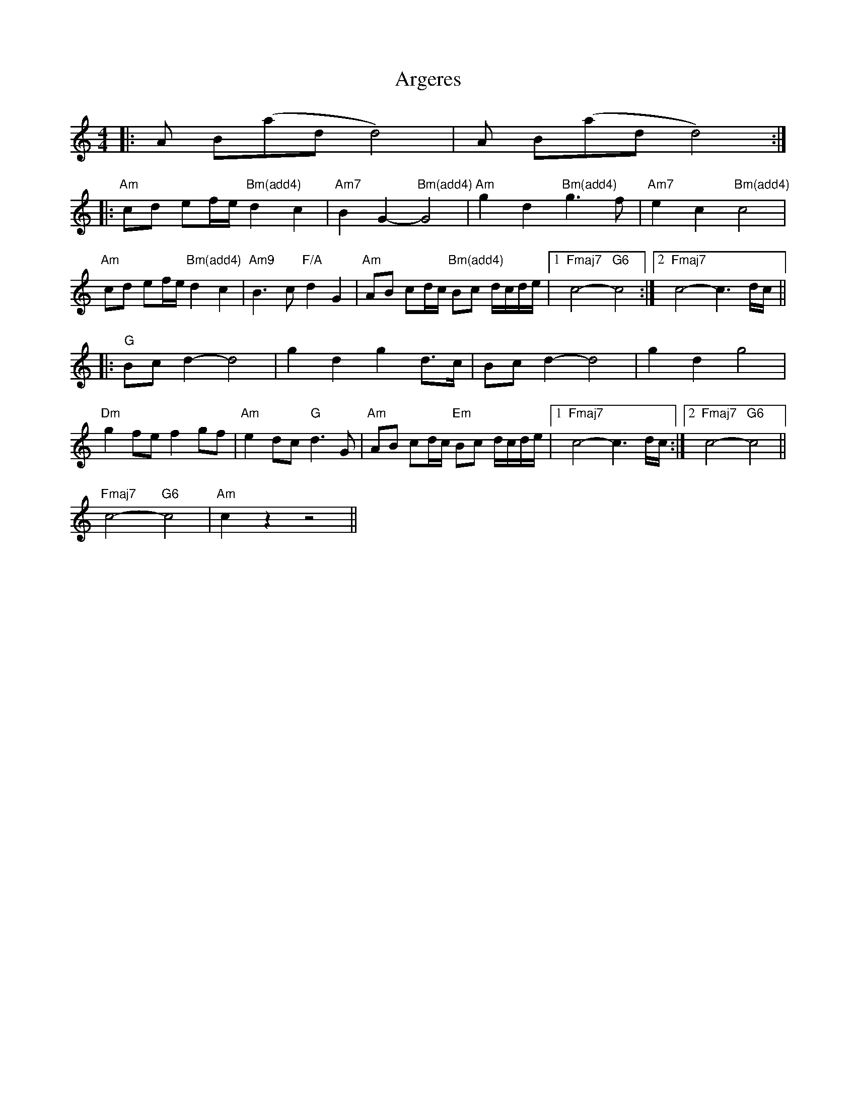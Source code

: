 X: 1841
T: Argeres
R: reel
M: 4/4
K: Aminor
|:Am Bm(add4)|Am7 Bm(add4):|
|:"Am"cd ef/e/ "Bm(add4)"d2c2|"Am7"B2G2- "Bm(add4)"G4|"Am"g2d2 "Bm(add4)"g3f|"Am7"e2c2 "Bm(add4)"c4|
"Am"cd ef/e/ "Bm(add4)"d2c2|"Am9"B2>c2 "F/A"d2G2|"Am"AB cd/c/ "Bm(add4)"Bc d/c/d/e/|1 "Fmaj7"c4- "G6"c4:|2 "Fmaj7"c4- c3d/c/||
|:"G"Bcd2- d4|g2d2 g2d>c|Bcd2- d4|g2d2 g4|
"Dm"g2fe f2gf|"Am"e2dc "G"d3G|"Am"AB cd/c/ "Em"Bc d/c/d/e/|1 "Fmaj7"c4- c3d/c/:|2 "Fmaj7"c4- "G6" c4||
"Fmaj7"c4- "G6"c4|"Am"c2 z2 z4||

